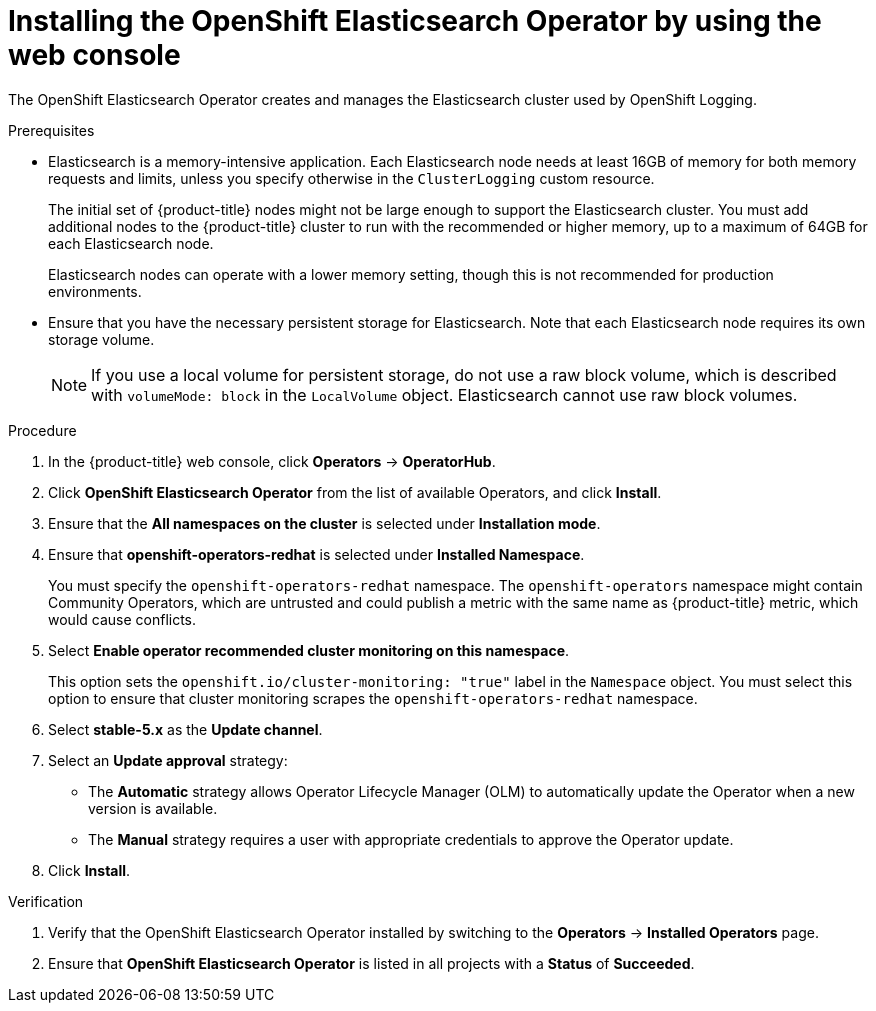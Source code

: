 // Module included in the following assemblies:
//
// * observability/logging/cluster-logging-deploying.adoc

:_mod-docs-content-type: PROCEDURE
[id="logging-install-es-operator_{context}"]
= Installing the OpenShift Elasticsearch Operator by using the web console

The OpenShift Elasticsearch Operator creates and manages the Elasticsearch cluster used by OpenShift Logging.

.Prerequisites

* Elasticsearch is a memory-intensive application. Each Elasticsearch node needs at least 16GB of memory for both memory requests and limits, unless you specify otherwise in the `ClusterLogging` custom resource.
+
The initial set of {product-title} nodes might not be large enough to support the Elasticsearch cluster. You must add additional nodes to the {product-title} cluster to run with the recommended or higher memory, up to a maximum of 64GB for each Elasticsearch node.
+
Elasticsearch nodes can operate with a lower memory setting, though this is not recommended for production environments.

* Ensure that you have the necessary persistent storage for Elasticsearch. Note that each Elasticsearch node
requires its own storage volume.
+
[NOTE]
====
If you use a local volume for persistent storage, do not use a raw block volume, which is described with `volumeMode: block` in the `LocalVolume` object. Elasticsearch cannot use raw block volumes.
====

.Procedure

. In the {product-title} web console, click *Operators* -> *OperatorHub*.
. Click *OpenShift Elasticsearch Operator* from the list of available Operators, and click *Install*.
. Ensure that the *All namespaces on the cluster* is selected under *Installation mode*.
. Ensure that *openshift-operators-redhat* is selected under *Installed Namespace*.
+
You must specify the `openshift-operators-redhat` namespace. The `openshift-operators` namespace might contain Community Operators, which are untrusted and could publish a metric with the same name as {product-title} metric, which would cause conflicts.

. Select *Enable operator recommended cluster monitoring on this namespace*.
+
This option sets the `openshift.io/cluster-monitoring: "true"` label in the `Namespace` object. You must select this option to ensure that cluster monitoring scrapes the `openshift-operators-redhat` namespace.

. Select *stable-5.x* as the *Update channel*.
. Select an *Update approval* strategy:
+
* The *Automatic* strategy allows Operator Lifecycle Manager (OLM) to automatically update the Operator when a new version is available.
+
* The *Manual* strategy requires a user with appropriate credentials to approve the Operator update.

. Click *Install*.

.Verification

. Verify that the OpenShift Elasticsearch Operator installed by switching to the *Operators* → *Installed Operators* page.
. Ensure that *OpenShift Elasticsearch Operator* is listed in all projects with a *Status* of *Succeeded*.